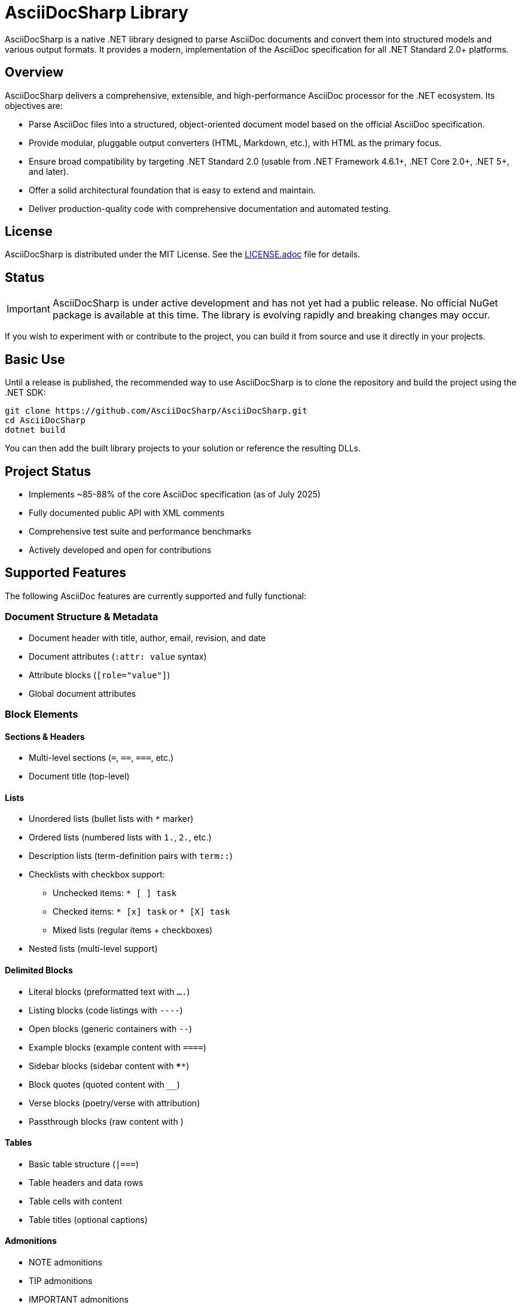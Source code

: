 = AsciiDocSharp Library

AsciiDocSharp is a native .NET library designed to parse AsciiDoc documents and convert them into structured models and various output formats. It provides a modern, implementation of the AsciiDoc specification for all .NET Standard 2.0+ platforms.



== Overview

AsciiDocSharp delivers a comprehensive, extensible, and high-performance AsciiDoc processor for the .NET ecosystem. Its objectives are:

* Parse AsciiDoc files into a structured, object-oriented document model based on the official AsciiDoc specification.
* Provide modular, pluggable output converters (HTML, Markdown, etc.), with HTML as the primary focus.
* Ensure broad compatibility by targeting .NET Standard 2.0 (usable from .NET Framework 4.6.1+, .NET Core 2.0+, .NET 5+, and later).
* Offer a solid architectural foundation that is easy to extend and maintain.
* Deliver production-quality code with comprehensive documentation and automated testing.

== License

AsciiDocSharp is distributed under the MIT License.  
See the link:LICENSE.adoc[LICENSE.adoc] file for details.

== Status

IMPORTANT: AsciiDocSharp is under active development and has not yet had a public release.  
No official NuGet package is available at this time. The library is evolving rapidly and breaking changes may occur.

If you wish to experiment with or contribute to the project, you can build it from source and use it directly in your projects.

== Basic Use

Until a release is published, the recommended way to use AsciiDocSharp is to clone the repository and build the project using the .NET SDK:

[source,shell]
----
git clone https://github.com/AsciiDocSharp/AsciiDocSharp.git
cd AsciiDocSharp
dotnet build
----

You can then add the built library projects to your solution or reference the resulting DLLs.

== Project Status

* Implements ~85-88% of the core AsciiDoc specification (as of July 2025)
* Fully documented public API with XML comments
* Comprehensive test suite and performance benchmarks
* Actively developed and open for contributions

== Supported Features

The following AsciiDoc features are currently supported and fully functional:

=== Document Structure & Metadata
* Document header with title, author, email, revision, and date
* Document attributes (`:attr: value` syntax)
* Attribute blocks (`[role="value"]`)
* Global document attributes

=== Block Elements

==== Sections & Headers
* Multi-level sections (`=`, `==`, `===`, etc.)
* Document title (top-level)

==== Lists
* Unordered lists (bullet lists with `*` marker)
* Ordered lists (numbered lists with `1.`, `2.`, etc.)
* Description lists (term-definition pairs with `term::`)
* Checklists with checkbox support:
  - Unchecked items: `* [ ] task`
  - Checked items: `* [x] task` or `* [X] task`
  - Mixed lists (regular items + checkboxes)
* Nested lists (multi-level support)

==== Delimited Blocks
* Literal blocks (preformatted text with `....`)
* Listing blocks (code listings with `----`)
* Open blocks (generic containers with `--`)
* Example blocks (example content with `====`)
* Sidebar blocks (sidebar content with `****`)
* Block quotes (quoted content with `____`)
* Verse blocks (poetry/verse with attribution)
* Passthrough blocks (raw content with `++++`)

==== Tables
* Basic table structure (`|===`)
* Table headers and data rows
* Table cells with content
* Table titles (optional captions)

==== Admonitions
* NOTE admonitions
* TIP admonitions
* IMPORTANT admonitions
* WARNING admonitions
* CAUTION admonitions

==== Code Blocks
* Syntax highlighted code blocks
* Language specification for highlighting
* Optional line numbering

=== Inline Elements

==== Text Formatting
* Strong/Bold text (`*text*`)
* Emphasis/Italic text (`_text_`)
* Highlight text (`#text#`)
* Superscript text (`^text^`)
* Subscript text (`~text~`)
* Inline code formatting (``code``)

==== Links & References
* External links (HTTP/HTTPS with optional text)
* Anchors (`[[anchor-id]]`)
* Cross references (`<<anchor-id>>`)

==== Images
* Inline images
* Block-level image macros (`image::path[alt]`)
* Alt text for images

=== Macros
* Block macros (block-level macro invocations)
* Inline macros (inline macro invocations)
* Image macros (image insertion)
* Video macros (video embedding)
* Include macros (file inclusion)
* Table of contents generation (`toc::[]`)
* Footnotes (references and content)

=== Special Features
* Include directives with file inclusion
* Circular reference detection
* Path resolution for includes
* Error handling and recovery
* Performance optimization

=== Output Formats
* **HTML5 Converter**: Complete standards-compliant HTML output
  - Semantic markup with proper HTML elements
  - CSS classes for styling support
  - Document structure conversion
  - Support for all implemented elements
  - Proper checkbox rendering

== Author

AsciiDocSharp is created and maintained by Guillermo Espert.

